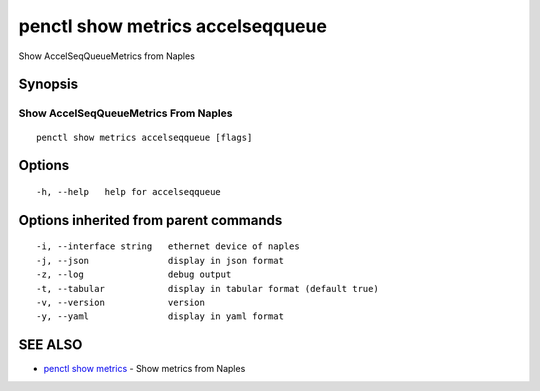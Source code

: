 .. _penctl_show_metrics_accelseqqueue:

penctl show metrics accelseqqueue
---------------------------------

Show AccelSeqQueueMetrics from Naples

Synopsis
~~~~~~~~



---------------------------------
 Show AccelSeqQueueMetrics From Naples 
---------------------------------


::

  penctl show metrics accelseqqueue [flags]

Options
~~~~~~~

::

  -h, --help   help for accelseqqueue

Options inherited from parent commands
~~~~~~~~~~~~~~~~~~~~~~~~~~~~~~~~~~~~~~

::

  -i, --interface string   ethernet device of naples
  -j, --json               display in json format
  -z, --log                debug output
  -t, --tabular            display in tabular format (default true)
  -v, --version            version
  -y, --yaml               display in yaml format

SEE ALSO
~~~~~~~~

* `penctl show metrics <penctl_show_metrics.rst>`_ 	 - Show metrics from Naples

